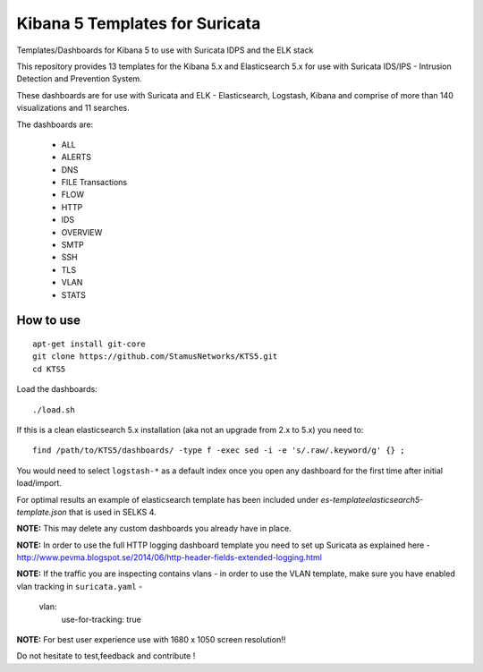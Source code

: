 ===============================
Kibana 5 Templates for Suricata
===============================

Templates/Dashboards for Kibana 5 to use with Suricata IDPS and the ELK stack

This repository provides 13 templates for the Kibana 5.x and Elasticsearch 5.x
for use with Suricata IDS/IPS - Intrusion Detection and Prevention System.

These dashboards are for use with Suricata and ELK - Elasticsearch, Logstash, 
Kibana and comprise of more than 140 visualizations and 11 searches.

The dashboards are:

 - ALL  
 - ALERTS 
 - DNS  
 - FILE Transactions  
 - FLOW  
 - HTTP  
 - IDS
 - OVERVIEW
 - SMTP
 - SSH  
 - TLS
 - VLAN
 - STATS

How to use
==========

::

     apt-get install git-core
     git clone https://github.com/StamusNetworks/KTS5.git
     cd KTS5
     
Load the dashboards: ::

 ./load.sh

If this is a clean elasticsearch 5.x installation (aka not an upgrade from 2.x to 5.x) you need to: ::

 find /path/to/KTS5/dashboards/ -type f -exec sed -i -e 's/.raw/.keyword/g' {} ;
 
You would need to select ``logstash-*`` as a default index once you open any dashboard for the first time after initial load/import.

For optimal results an example of elasticsearch template has been included under `es-template\elasticsearch5-template.json` that is used in SELKS 4.

**NOTE:**  
This may delete any custom dashboards you already have in place. 

**NOTE:**  
In order to use the full HTTP logging dashboard template you need to set up Suricata as
explained here - http://www.pevma.blogspot.se/2014/06/http-header-fields-extended-logging.html  

**NOTE:**  
If the traffic you are inspecting contains vlans - in order to use the VLAN template, make sure you have enabled vlan tracking in ``suricata.yaml`` -

     vlan:
       use-for-tracking: true

**NOTE:**  
For best user experience use with 1680 x 1050 screen resolution!!  

Do not hesitate to test,feedback and contribute !
